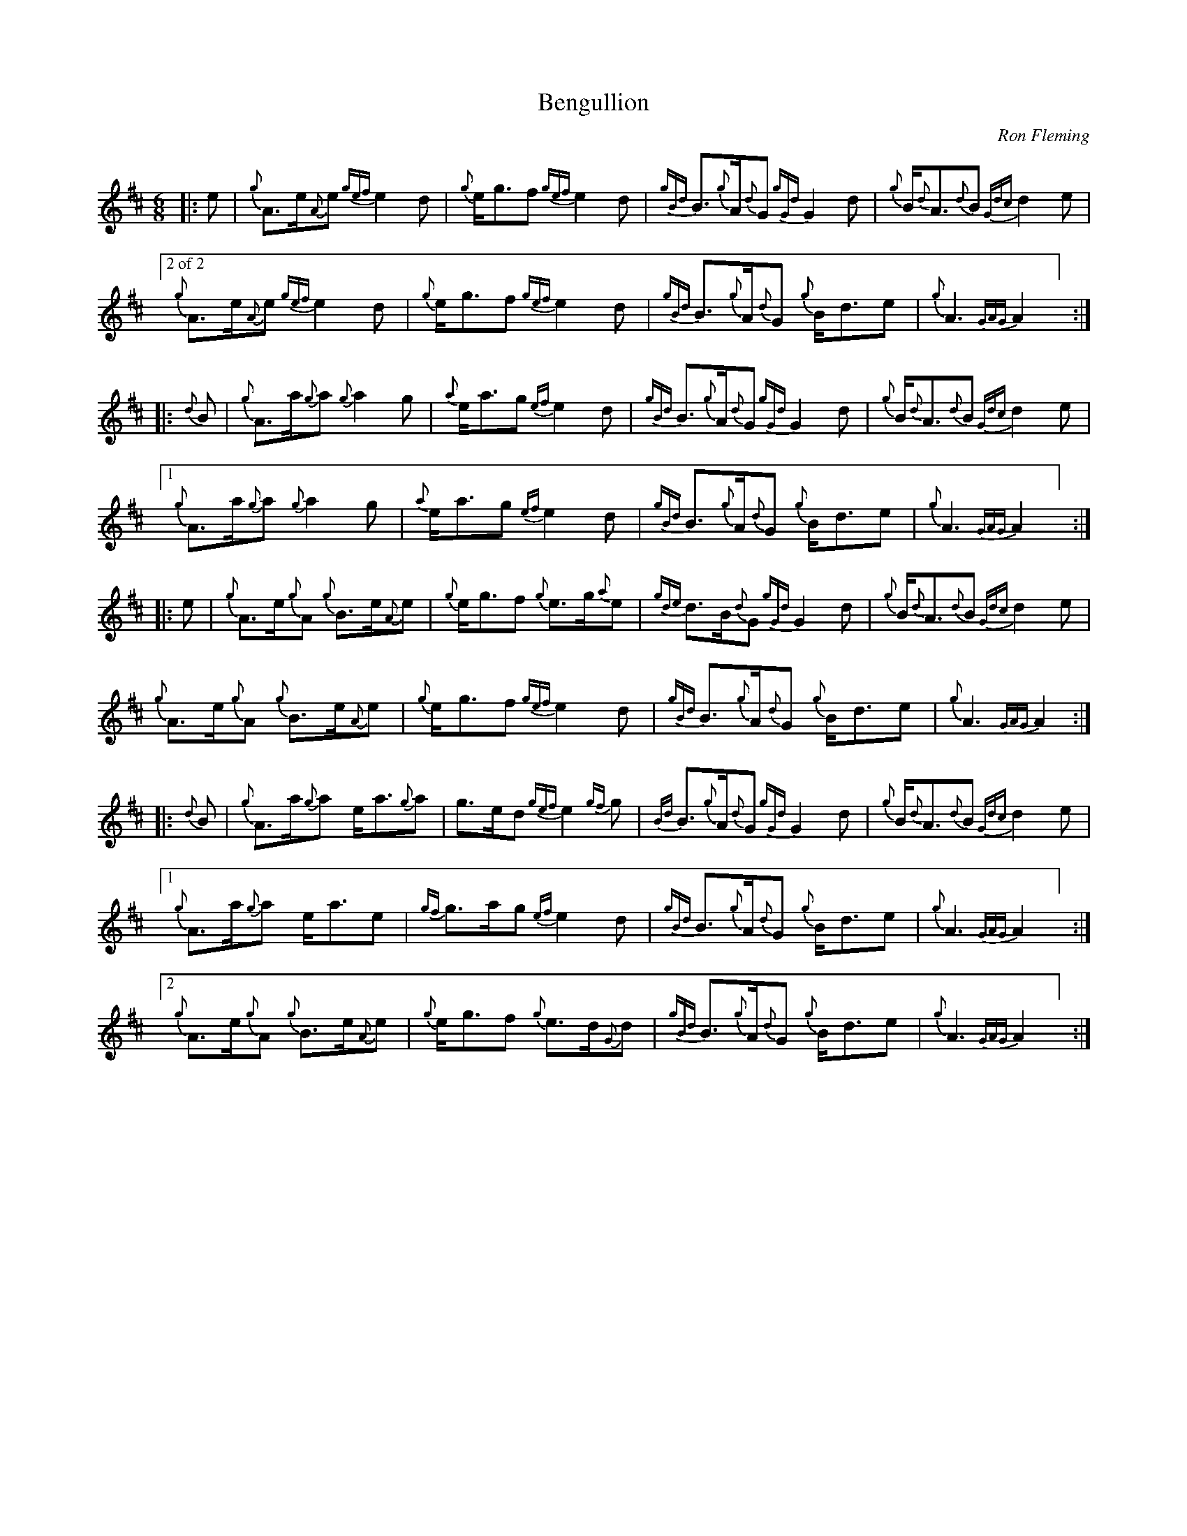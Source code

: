 %abc-2.2
I:abc-include style.abh
%%scale 0.65
%%landscape 0

X:1
T:Bengullion
R:March
L:1/8
C:Ron Fleming
M:6/8
K:D
[|: e | {g}A>e{A}e {gef}e2 d | {g}e<gf {gef}e2 d | {gBd}B>{g}A{d}G {gGd}G2 d | {g}B<{d}A{d}B {Gdc}d2 e |
["2 of 2" {g}A>e{A}e {gef}e2 d | {g}e<gf {gef}e2 d | {gBd}B>{g}A{d}G {g}B<de | {g}A3 {GAG}A2 ] :|]
[|: {d}B | {g}A>a{g}a {g}a2 g | {a}e<ag {ef}e2 d | {gBd}B>{g}A{d}G {gGd}G2 d | {g}B<{d}A{d}B {Gdc}d2 e |
["1"  {g}A>a{g}a {g}a2 g | {a}e<ag {ef}e2 d | {gBd}B>{g}A{d}G {g}B<de | {g}A3 {GAG}A2 ] :|]
[|: e | {g}A>e{g}A {g}B>e{A}e | {g}e<gf {g}e>g{a}e | {gde}d>B{d}G {gGd}G2 d | {g}B<{d}A{d}B {Gdc}d2 e |
{g}A>e{g}A {g}B>e{A}e | {g}e<gf {gef}e2 d | {gBd}B>{g}A{d}G {g}B<de | {g}A3 {GAG}A2 :|]
[|: {d}B | {g}A>a{g}a e<a{g}a | g>ed {gef}e2 {gf}g | {Bd}B>{g}A{d}G {gGd}G2 d | {g}B<{d}A{d}B {Gdc}d2 e |
["1" {g}A>a{g}a e<ae | {gf}g>ag {ef}e2 d |  {gBd}B>{g}A{d}G {g}B<de | {g}A3 {GAG}A2 ] :|]
["2"  {g}A>e{g}A {g}B>e{A}e | {g}e<gf {g}e>d{G}d | {gBd}B>{g}A{d}G {g}B<de | {g}A3 {GAG}A2 ] :|]

